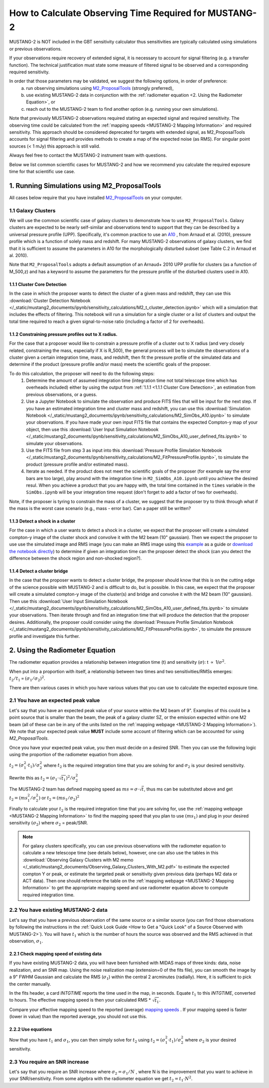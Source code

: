 .. _mustang2_calc_obs_time:

#######################################################
How to Calculate Observing Time Required for MUSTANG-2
#######################################################

MUSTANG-2 is NOT included in the GBT sensitivity calculator thus sensitivities are typically calculated using simulations or previous observations. 

If your observations require recovery of extended signal, it is necessary to account for signal filtering (e.g. a transfer function). The technical justification must state some measure of filtered signal to be observed and a corresponding required sensitivity. 

In order that those parameters may be validated, we suggest the following options, in order of preference:
 a. run observing simulations using `M2_ProposalTools <https://m2-tj.readthedocs.io/en/latest/index.html>`_ (strongly preferred), 
 b. use existing MUSTANG-2 data in conjunction with the :ref:`radiometer equation <2. Using the Radiometer Equation>`, or
 c. reach out to the MUSTANG-2 team to find another option (e.g. running your own simulations).

Note that previously MUSTANG-2 observations required stating an expected signal and required sensitivity. The observing time could be calculated from the :ref:`mapping speeds <MUSTANG-2 Mapping Information>` and required sensitivity. This approach should be considered deprecated for targets with extended signal, as M2_ProposalTools accounts for signal filtering and provides methods to create a map of the expected noise (as RMS). For singular point sources (< 1 mJy) this approach is still valid.

Always feel free to contact the MUSTANG-2 instrument team with questions.

Below we list common scientific cases for MUSTANG-2 and how we recommend you calculate the required exposure time for that scientific use case.

1. Running Simulations using M2_ProposalTools
=============================================
All cases below require that you have installed `M2_ProposalTools <https://m2-tj.readthedocs.io/en/latest/index.html>`_ on your computer. 

1.1 Galaxy Clusters
-------------------
We will use the common scientific case of galaxy clusters to demonstrate how to use ``M2_ProposalTools``. Galaxy clusters are expected to be nearly self-similar and observations tend to support that they can be described by a universal pressure profile (UPP). Specifically, it's common practice to use an `A10 <https://ui.adsabs.harvard.edu/abs/2010A%26A...517A..92A/abstract>`_ , from Arnaud et al. (2010), pressure profile which is a function of solely mass and redshift. For many MUSTANG-2 observations of galaxy clusters, we find that it is sufficient to assume the parameters in A10 for the morphologically disturbed subset (see Table C.2 in Arnaud et al. 2010).

Note that ``M2_ProposalTools`` adopts a default assumption of an Arnaud+ 2010 UPP profile for clusters (as a function of M_500,z) and has a keyword to assume the parameters for the pressure profile of the disturbed clusters used in A10.

1.1.1 Cluster Core Detection
^^^^^^^^^^^^^^^^^^^^^^^^^^^^
In the case in which the proposer wants to detect the cluster of a given mass and redshift, they can use this :download:`Cluster Detection Notebook </_static/mustang2_documents/ipynb/sensitivity_calculations/M2_t_cluster_detection.ipynb>` which will a simulation that includes the effects of filtering. This notebook will run a simulation for a single cluster or a list of clusters and output the total time required to reach a given signal-to-noise ratio (including a factor of 2 for overheads).

1.1.2 Constraining pressure profiles out to X radius.
^^^^^^^^^^^^^^^^^^^^^^^^^^^^^^^^^^^^^^^^^^^^^^^^^^^^^
For the case that a proposer would like to constrain a pressure profile of a cluster out to X radius (and very closely related, constraining the mass, especially if X is R_500), the general process will be to simulate the observations of a cluster given a certain integration time, mass, and redshift, then fit the pressure profile of the simulated data and determine if the product (pressure profile and/or mass) meets the scientific goals of the proposer.

To do this calculation, the proposer will need to do the following steps:
	1. Determine the amount of assumed integration time (integration time not total telescope time which has overheads included) either by using the output from :ref:`1.1.1 <1.1.1 Cluster Core Detection>`, an estimation from previous observations, or a guess. 
	2. Use a Jupyter Notebook to simulate the observation and produce FITS files that will be input for the next step. If you have an estimated integration time and cluster mass and redshift, you can use this :download:`Simulation Notebook </_static/mustang2_documents/ipynb/sensitivity_calculations/M2_SimObs_A10.ipynb>` to simulate your observations. If you have made your own input FITS file that contains the expected Compton-y map of your object, then use this :download:`User Input Simulation Notebook </_static/mustang2_documents/ipynb/sensitivity_calculations/M2_SimObs_A10_user_defined_fits.ipynb>` to simulate your observations.
	3. Use the FITS file from step 3 as input into this :download:`Pressure Profile Simulation Notebook </_static/mustang2_documents/ipynb/sensitivity_calculations/M2_FitPressureProfile.ipynb>`, to simulate the product (pressure profile and/or estimated mass).
	4. Iterate as needed. If the product does not meet the scientific goals of the proposer (for example say the error bars are too large), play around with the integration time in ``M2_SimObs_A10.ipynb`` until you achieve the desired resul. When you achieve a product that you are happy with, the total time contained in the ``times``  variable in the ``SimObs.ipynb`` will be your integration time request (don't forget to add a factor of two for overheads). 

Note, if the proposer is tyring to constrain the mass of a cluster, we suggest that the proposer try to think through what if the mass is the worst case scenario (e.g., mass - error bar). Can a paper still be written?

1.1.3 Detect a shock in a cluster
^^^^^^^^^^^^^^^^^^^^^^^^^^^^^^^^^
For the case in which a user wants to detect a shock in a cluster, we expect that the proposer will create a simulated compton-y image of the cluster shock and convolve it with the M2 beam (10" gaussian). Then we expect the proposer to use use the simulated image and RMS image (you can make an RMS image using this `example <https://m2-tj.readthedocs.io/en/latest/Example_RMSmaps.html>`_ as a guide or `download the notebook directly <https://github.com/CharlesERomero/M2_TJ/blob/master/docs/source/Example_RMSmaps.ipynb>`_) to determine if given an integration time can the proposer detect the shock (can you detect the difference between the shock region and non-shocked region?).

1.1.4 Detect a cluster bridge
^^^^^^^^^^^^^^^^^^^^^^^^^^^^^
In the case that the proposer wants to detect a cluster bridge, the proposer should know that this is on the cutting edge of the science possible with MUSTANG-2 and is difficult to do, but is possible. In this case, we expect that the proposer will create a simulated compton-y image of the cluster(s) and bridge and convolve it with the M2 beam (10" gaussian). Then use this :download:`User Input Simulation Notebook </_static/mustang2_documents/ipynb/sensitivity_calculations/M2_SimObs_A10_user_defined_fits.ipynb>` to simulate your observations. Then iterate through and find an integration time that will produce the detection that the proposer desires. Additionally, the proposer could consider using the :download:`Pressure Profile Simulation Notebook </_static/mustang2_documents/ipynb/sensitivity_calculations/M2_FitPressureProfile.ipynb>`, to simulate the pressure profile and investigate this further.

2. Using the Radiometer Equation
================================
The radiometer equation provides a relationship between integration time (t) and sensitivity (:math:`\sigma`): t :math:`\propto` 1/:math:`\sigma ^2`. 

When put into a proportion with itself, a relationship between two times and two sensitivities/RMSs emerges: :math:`t_2/t_1 \propto (\sigma_1/\sigma_2)^2`.

There are then various cases in which you have various values that you can use to calculate the expected exposure time.

2.1 You have an expected peak value
-----------------------------------
Let's say that you have an expected peak value of your source within the M2 beam of 9". Examples of this could be a point source that is smaller than the beam, the peak of a galaxy cluster SZ, or the emission expected within one M2 beam (all of these can be in any of the units listed on the :ref:`mapping webpage <MUSTANG-2 Mapping Information>`). We note that your expected peak value **MUST** include some account of filtering which can be accounted for using `M2_ProposalTools`.

Once you have your expected peak value, you then must decide on a desired SNR. Then you can use the following logic using the proportion of the radiometer equation from above. 

:math:`t_2 = (\sigma_1^2 \cdot t_1) / \sigma_2^2` where :math:`t_2` is the required integration time that you are solving for and :math:`\sigma_2` is your desired sensitivity.

Rewrite this as :math:`t_2 = (\sigma_1 \cdot \sqrt{t_1})^2 / \sigma_2^2`

The MUSTANG-2 team has defined mapping speed as :math:`ms = \sigma \cdot \sqrt{t}`, thus ms can be substituted above and get :math:`t_2 = (ms_1^2 / \sigma_2^2)` or :math:`t_2 = (ms_1 / \sigma_2)^2`

Finally to calculate your :math:`t_2` is the required integration time that you are solving for, use the :ref:`mapping webpage <MUSTANG-2 Mapping Information>` to find the mapping speed that you plan to use :math:`(ms_1)` and plug in your desired sensitivity :math:`(\sigma_2)` where :math:`\sigma_2` = peak/SNR. 

.. note:: 

	For galaxy clusters specifically, you can use previous observations with the radiometer equation to calculate a new telescope time (see details below), however, one can also use the tables in this :download:`Observing Galaxy Clusters with M2 memo </_static/mustang2_documents/Observing_Galaxy_Clusters_With_M2.pdf>` to estimate the expected compton Y or peak, or estimate the targeted peak or sensitivity given previous data (perhaps M2 data or ACT data). Then one should reference the table on the :ref:`mapping webpage <MUSTANG-2 Mapping Information>` to get the appropriate mapping speed and use radiometer equation above to compute required integration time.

2.2 You have existing MUSTANG-2 data
------------------------------------
Let's say that you have a previous observation of the same source or a similar source (you can find those observations by following the instructions in the :ref:`Quick Look Guide <How to Get a "Quick Look" of a Source Observed with MUSTANG-2>`). You will have :math:`t_1` which is the number of hours the source was observed and the RMS achieved in that observation, :math:`\sigma_1`.

2.2.1 Check mapping speed of existing data
^^^^^^^^^^^^^^^^^^^^^^^^^^^^^^^^^^^^^^^^^^
If you have existing MUSTANG-2 data, you will have been furnished with MIDAS maps of three kinds: data, noise realization, and an SNR map. Using the noise realization map (extension=0 of the fits file), you can smooth the image by a 9" FWHM Gaussian and calculate the RMS (:math:`\sigma_1`) within the central 2 arcminutes (radially). Here, it is sufficient to pick the center manually.

In the fits header, a card `INTGTIME` reports the time used in the map, in seconds. Equate :math:`t_1` to this `INTGTIME`, converted to hours. The effective mapping speed is then your calculated RMS * :math:`\sqrt{t_1}`.

Compare your effective mapping speed to the reported (average) `mapping speeds <https://gbtdocs.readthedocs.io/en/latest/references/receivers/mustang2/mustang2_mapping.html#mustang-2-mapping-information>`_ . If your mapping speed is faster (lower in value) than the reported average, you should not use this.

2.2.2 Use equations
^^^^^^^^^^^^^^^^^^^
Now that you have :math:`t_1` and :math:`\sigma_1`, you can then simply solve for :math:`t_2` using :math:`t_2 = (\sigma_1^2 \cdot t_1) / \sigma_2^2` where :math:`\sigma_2` is your desired sensitivity.

2.3 You require an SNR increase
-------------------------------
Let's say that you require an SNR increase where :math:`\sigma_2 = \sigma_1/N` , where N is the improvement that you want to achieve in your SNR/sensitivity. From some algebra with the radiometer equation we get :math:`t_2 = t_1 \cdot N^2`.



